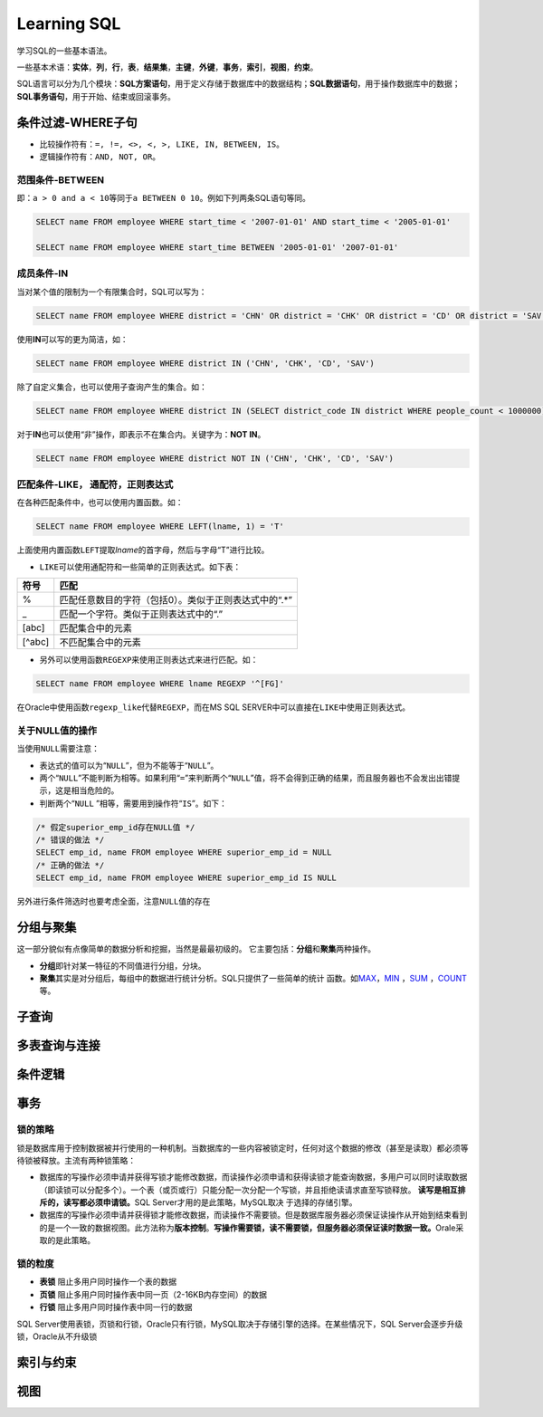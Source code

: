 Learning SQL
*************
学习SQL的一些基本语法。

一些基本术语：\ **实体**\ ，\ **列**\ ，\ **行**\ ，\ **表**\ ，\ **结果集**\
，\ **主键**\ ，\ **外键**\ ，\ **事务**\ ，\ **索引**\ ，\ **视图**\ ，\ **约\
束**\ 。

SQL语言可以分为几个模块：\ **SQL方案语句**\ ，用于定义存储于数据库中的数据结\
构；\ **SQL数据语句**\ ，用于操作数据库中的数据；\ **SQL事务语句**\ ，用于开\
始、结束或回滚事务。

条件过滤-WHERE子句
==================
* 比较操作符有：\ ``=, !=, <>, <, >, LIKE, IN, BETWEEN, IS``\。
* 逻辑操作符有：\ ``AND, NOT, OR``\ 。

范围条件-\ **BETWEEN**
----------------------
即：\ ``a > 0 and a < 10``\ 等同于\ ``a BETWEEN 0 10``\ 。例如下列两条SQL语句等\
同。

.. sourcecode:: sql

    SELECT name FROM employee WHERE start_time < '2007-01-01' AND start_time < '2005-01-01'

    SELECT name FROM employee WHERE start_time BETWEEN '2005-01-01' '2007-01-01'

成员条件-\ **IN**
-----------------
当对某个值的限制为一个有限集合时，SQL可以写为：

.. sourcecode:: sql

    SELECT name FROM employee WHERE district = 'CHN' OR district = 'CHK' OR district = 'CD' OR district = 'SAV'

使用\ **IN**\ 可以写的更为简洁，如：

.. sourcecode:: sql

    SELECT name FROM employee WHERE district IN ('CHN', 'CHK', 'CD', 'SAV')

除了自定义集合，也可以使用子查询产生的集合。如：

.. sourcecode:: sql

    SELECT name FROM employee WHERE district IN (SELECT district_code IN district WHERE people_count < 1000000)

对于\ **IN**\ 也可以使用“非”操作，即表示不在集合内。关键字为：\ **NOT IN**\ 。

.. sourcecode:: sql

    SELECT name FROM employee WHERE district NOT IN ('CHN', 'CHK', 'CD', 'SAV')

匹配条件-\ **LIKE**\， 通配符，正则表达式
------------------------------------------
在各种匹配条件中，也可以使用内置函数。如：

.. sourcecode:: sql

    SELECT name FROM employee WHERE LEFT(lname, 1) = 'T'

上面使用内置函数\ ``LEFT``\ 提取\ *lname*\ 的首字母，然后与字母“T”进行比较。

* ``LIKE``\ 可以使用通配符和一些简单的正则表达式。如下表：

+--------+--------------------------------------------------------+
| 符号   | 匹配                                                   |
+========+========================================================+
| \%     | 匹配任意数目的字符（包括0）。类似于正则表达式中的“.\*” |
+--------+--------------------------------------------------------+
| \_     | 匹配一个字符。类似于正则表达式中的“.”                  |
+--------+--------------------------------------------------------+
| [abc]  | 匹配集合中的元素                                       |
+--------+--------------------------------------------------------+
| [^abc] | 不匹配集合中的元素                                     |
+--------+--------------------------------------------------------+

* 另外可以使用函数\ ``REGEXP``\ 来使用正则表达式来进行匹配。如：

.. sourcecode:: sql

    SELECT name FROM employee WHERE lname REGEXP '^[FG]'

在Oracle中使用函数\ ``regexp_like``\ 代替\ ``REGEXP``\ ，而在MS SQL SERVER中可\
以直接在\ ``LIKE``\ 中使用正则表达式。

关于\ **NULL**\ 值的操作
------------------------
当使用\ ``NULL``\ 需要注意：

* 表达式的值可以为“\ ``NULL``\ ”，但为不能等于“\ ``NULL``\ ”。
* 两个“\ ``NULL``\ ”不能判断为相等。如果利用“\ ``=``\ ”来判断两个“\ ``NULL``\ ”\
  值，将不会得到正确的结果，而且服务器也不会发出出错提示，这是相当危险的。
* 判断两个“\ ``NULL`` ”相等，需要用到操作符“\ ``IS``\ ”。如下：

.. sourcecode:: sql

    /* 假定superior_emp_id存在NULL值 */
    /* 错误的做法 */
    SELECT emp_id, name FROM employee WHERE superior_emp_id = NULL
    /* 正确的做法 */
    SELECT emp_id, name FROM employee WHERE superior_emp_id IS NULL

另外进行条件筛选时也要考虑全面，注意\ ``NULL``\ 值的存在

分组与聚集
==========
这一部分貌似有点像简单的数据分析和挖掘，当然是最最初级的。
它主要包括：\ **分组**\ 和\ **聚集**\ 两种操作。

* **分组**\ 即针对某一特征的不同值进行分组，分块。
* **聚集**\ 其实是对分组后，每组中的数据进行统计分析。SQL只提供了一些简单的统计
  函数。如\ MAX_\ ，\ MIN_ \ ，SUM_ \ ，COUNT_\ 等。

.. _MAX:

.. _MIN:

.. _SUM:

.. _COUNT:

子查询
======



多表查询与连接
==============



条件逻辑
========




事务
====
锁的策略
---------
锁是数据库用于控制数据被并行使用的一种机制。当数据库的一些内容被锁定时，任何对\
这个数据的修改（甚至是读取）都必须等待锁被释放。主流有两种锁策略：

* 数据库的写操作必须申请并获得写锁才能修改数据，而读操作必须申请和获得读锁才能\
  查询数据，多用户可以同时读取数据（即读锁可以分配多个）。一个表（或页或行）只\
  能分配一次分配一个写锁，并且拒绝读请求直至写锁释放。
  **读写是相互排斥的，读写都必须申请锁。**\ SQL Server才用的是此策略，MySQL取决\  于选择的存储引擎。
* 数据库的写操作必须申请并获得锁才能修改数据，而读操作不需要锁。但是数据库服务\
  器必须保证读操作从开始到结束看到的是一个一致的数据视图。此方法称为\ **版本控\
  制**\ 。\ **写操作需要锁，读不需要锁，但服务器必须保证读时数据一致。**\ Orale\
  采取的是此策略。

锁的粒度
--------
* **表锁**  阻止多用户同时操作一个表的数据
* **页锁**  阻止多用户同时操作表中同一页（2-16KB内存空间）的数据
* **行锁**  阻止多用户同时操作表中同一行的数据

SQL Server使用表锁，页锁和行锁，Oracle只有行锁，MySQL取决于存储引擎的选择。在某\些情况下，SQL Server会逐步升级锁，Oracle从不升级锁


索引与约束
==========

视图
====
